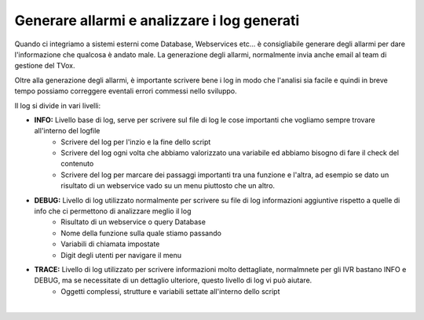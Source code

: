 ============================================
Generare allarmi e analizzare i log generati
============================================

Quando ci integriamo a sistemi esterni come Database, Webservices etc... è consigliabile generare degli allarmi per dare l'informazione
che qualcosa è andato male. La generazione degli allarmi, normalmente invia anche email al team di gestione del TVox.

Oltre alla generazione degli allarmi, è importante scrivere bene i log in modo che l'analisi sia facile e quindi in breve tempo possiamo correggere eventali
errori commessi nello sviluppo.

Il log si divide in vari livelli:

- **INFO:** Livello base di log, serve per scrivere sul file di log le cose importanti che vogliamo sempre trovare all'interno del logfile
    + Scrivere del log per l'inzio e la fine dello script
    + Scrivere del log ogni volta che abbiamo valorizzato una variabile ed abbiamo bisogno di fare il check del contenuto
    + Scrivere del log per marcare dei passaggi importanti tra una funzione e l'altra, ad esempio se dato un risultato di un webservice vado su un menu piuttosto che un altro.
 
- **DEBUG:** Livello di log utilizzato normalmente per scrivere su file di log informazioni aggiuntive rispetto a quelle di info che ci permettono di analizzare meglio il log
    + Risultato di un webservice o query Database
    + Nome della funzione sulla quale stiamo passando
    + Variabili di chiamata impostate
    + Digit degli utenti per navigare il menu

- **TRACE:** Livello di log utilizzato per scrivere informazioni molto dettagliate, normalmnete per gli IVR bastano INFO e DEBUG, ma se necessitate di un dettaglio ulteriore, questo livello di log vi può aiutare.
    + Oggetti complessi, strutture e variabili settate all'interno dello script

.. raw:: html

    <iframe width="560" height="315" src="https://www.youtube.com/embed/1_8o4bpERDA" frameborder="0" allow="accelerometer; autoplay; encrypted-media; gyroscope; picture-in-picture" allowfullscreen></iframe>
|
